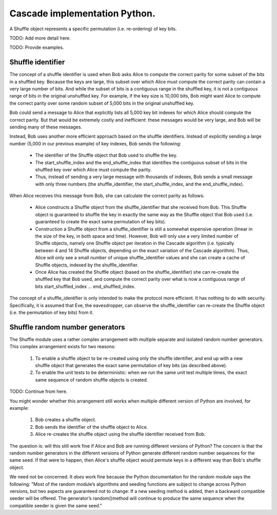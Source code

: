 ******************************
Cascade implementation Python.
******************************

A Shuffle object represents a specific permutation (i.e. re-ordering) of key bits.

TODO: Add more detail here.


TODO: Provide examples.

Shuffle identifier
##################

The concept of a shuffle identifier is used when Bob asks Alice to compute the correct parity for some subset of the bits in a shuffled key. Because the keys are large, this subset over which Alice must compute the correct parity can contain a very large number of bits. And while the subset of bits is a contiguous range in the shuffled key, it is not a contiguous range of bits in the original unshuffled key. For example, if the key size is 10,000 bits, Bob might want Alice to compute the correct parity over some random subset of 5,000 bits in the original unshuffled key.

Bob could send a message to Alice that explicitly lists all 5,000 key bit indexes for which Alice should compute the correct parity. But that would be extremely costly and inefficient: these messages would be very large, and Bob will be sending many of these messages.

Instead, Bob uses another more efficient approach based on the shuffle identifiers. Instead of explicitly sending a large number (5,000 in our previous example) of key indexes, Bob sends the following:

    * The identifier of the Shuffle object that Bob used to shuffle the key.

    * The start_shuffle_index and the end_shuffle_index that identifies the contiguous subset of bits in the shuffled key over which Alice must compute the parity.

    * Thus, instead of sending a very large message with thousands of indexes, Bob sends a small message with only three numbers (the shuffle_identifier, the start_shuffle_index, and the end_shuffle_index).

When Alice receives this message from Bob, she can calculate the correct parity as follows:

    * Alice constructs a Shuffle object from the shuffle_identifier that she received from Bob. This Shuffle object is guaranteed to shuffle the key in exactly the same way as the Shuffle object that Bob used (i.e. guaranteed to create the exact same permutation of key bits).

    * Construction a Shuffle object from a shuffle_identifier is still a somewhat expensive operation (linear in the size of the key, in both space and time). However, Bob will only use a very limited number of Shuffle objects, namely one Shuffle object per iteration in the Cascade algorithm (i.e. typically between 4 and 14 Shuffle objects, depending on the exact variation of the Cascade algorithm). Thus, Alice will only see a small number of unique shuffle_identifier values and she can create a cache of Shuffle objects, indexed by the shuffle_identifier.

    * Once Alice has created the Shuffle object (based on the shuffle_identifier) she can re-create the shuffled key that Bob used, and compute the correct parity over what is now a contiguous range of bits start_shuffled_index ... end_shuffled_index.

The concept of a shuffle_identifier is only intended to make the protocol more efficient. It has nothing to do with security. Specifically, it is assumed that Eve, the eavesdropper, can observe the shuffle_identifier can re-create the Shuffle object (i.e. the permutation of key bits) from it.

Shuffle random number generators
################################

The Shuffle module uses a rather complex arrangement with multiple separate and isolated random number generators. This complex arrangement exists for two reasons:

    1. To enable a shuffle object to be re-created using only the shuffle identifier, and end up
       with a new shuffle object that generates the exact same permutation of key bits (as
       described above).

    2. To enable the unit tests to be deterministic: when we run the same unit test multiple times,
       the exact same sequence of random shuffle objects is created.

TODO: Continue from here.

You might wonder whether this arrangement still works when multiple different version of Python are involved, for example:

    1. Bob creates a shuffle object.

    2. Bob sends the identifier of the shuffle object to Alice.

    3. Alice re-creates the shuffle object using the shuffle identifier received from Bob.

The question is: will this still work fine if Alice and Bob are running different versions of Python? The concern is that the random number generators in the different versions of Python generate different random number sequences for the same seed. If that were to happen, then Alice's shuffle object would permute keys in a different way than Bob's shuffle object.

We need not be concerned. It *does* work fine because the Python documentation for the random module says the following: "Most of the random module’s algorithms and seeding functions are subject to change across Python versions, but two aspects are guaranteed not to change: If a new seeding method is added, then a backward compatible seeder will be offered. The generator’s random()method will continue to produce the same sequence when the compatible seeder is given the same seed."
